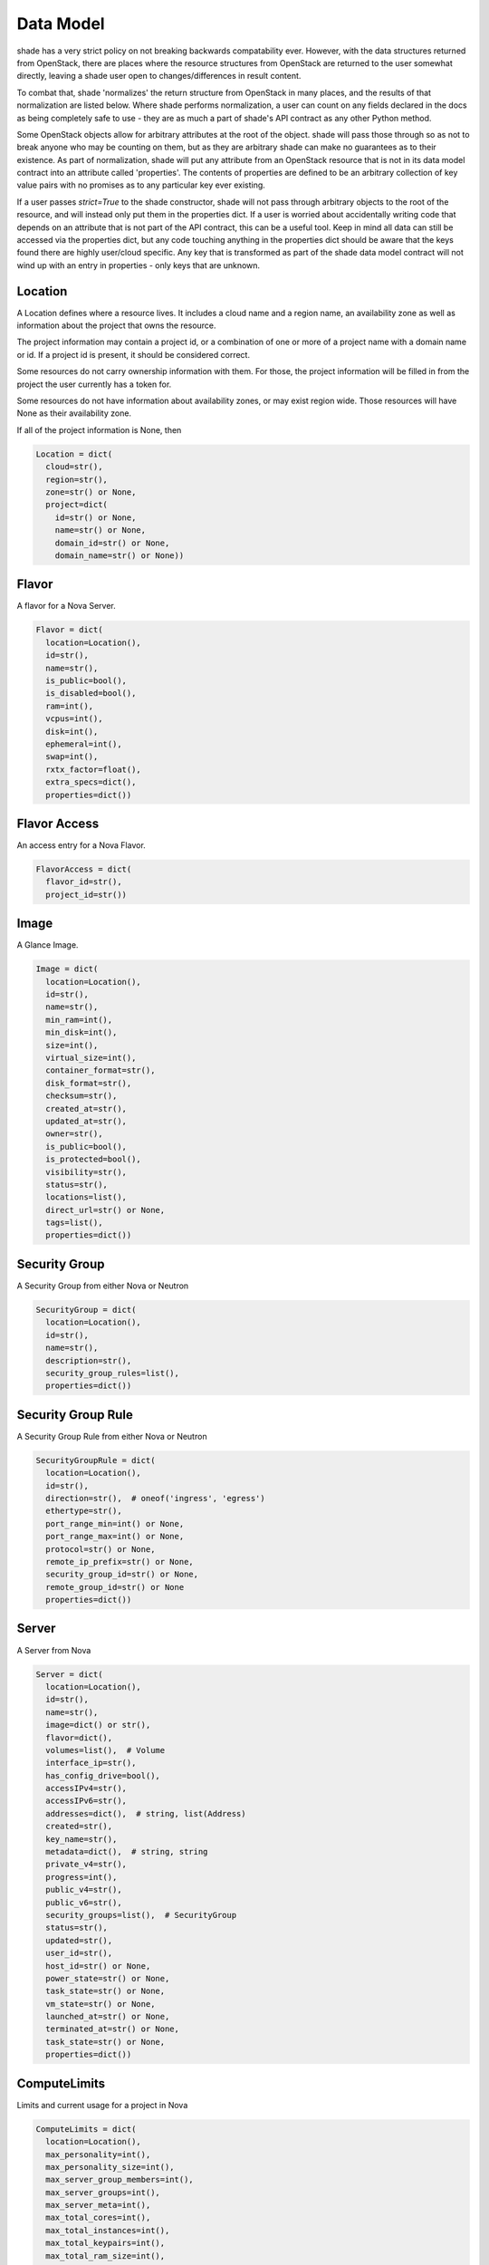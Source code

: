 ==========
Data Model
==========

shade has a very strict policy on not breaking backwards compatability ever.
However, with the data structures returned from OpenStack, there are places
where the resource structures from OpenStack are returned to the user somewhat
directly, leaving a shade user open to changes/differences in result content.

To combat that, shade 'normalizes' the return structure from OpenStack in many
places, and the results of that normalization are listed below. Where shade
performs normalization, a user can count on any fields declared in the docs
as being completely safe to use - they are as much a part of shade's API
contract as any other Python method.

Some OpenStack objects allow for arbitrary attributes at
the root of the object. shade will pass those through so as not to break anyone
who may be counting on them, but as they are arbitrary shade can make no
guarantees as to their existence. As part of normalization, shade will put any
attribute from an OpenStack resource that is not in its data model contract
into an attribute called 'properties'. The contents of properties are
defined to be an arbitrary collection of key value pairs with no promises as
to any particular key ever existing.

If a user passes `strict=True` to the shade constructor, shade will not pass
through arbitrary objects to the root of the resource, and will instead only
put them in the properties dict. If a user is worried about accidentally
writing code that depends on an attribute that is not part of the API contract,
this can be a useful tool. Keep in mind all data can still be accessed via
the properties dict, but any code touching anything in the properties dict
should be aware that the keys found there are highly user/cloud specific.
Any key that is transformed as part of the shade data model contract will
not wind up with an entry in properties - only keys that are unknown.

Location
--------

A Location defines where a resource lives. It includes a cloud name and a
region name, an availability zone as well as information about the project
that owns the resource.

The project information may contain a project id, or a combination of one or
more of a project name with a domain name or id. If a project id is present,
it should be considered correct.

Some resources do not carry ownership information with them. For those, the
project information will be filled in from the project the user currently
has a token for.

Some resources do not have information about availability zones, or may exist
region wide. Those resources will have None as their availability zone.

If all of the project information is None, then

.. code-block:: python

  Location = dict(
    cloud=str(),
    region=str(),
    zone=str() or None,
    project=dict(
      id=str() or None,
      name=str() or None,
      domain_id=str() or None,
      domain_name=str() or None))


Flavor
------

A flavor for a Nova Server.

.. code-block:: python

  Flavor = dict(
    location=Location(),
    id=str(),
    name=str(),
    is_public=bool(),
    is_disabled=bool(),
    ram=int(),
    vcpus=int(),
    disk=int(),
    ephemeral=int(),
    swap=int(),
    rxtx_factor=float(),
    extra_specs=dict(),
    properties=dict())


Flavor Access
-------------

An access entry for a Nova Flavor.

.. code-block:: python

  FlavorAccess = dict(
    flavor_id=str(),
    project_id=str())


Image
-----

A Glance Image.

.. code-block:: python

  Image = dict(
    location=Location(),
    id=str(),
    name=str(),
    min_ram=int(),
    min_disk=int(),
    size=int(),
    virtual_size=int(),
    container_format=str(),
    disk_format=str(),
    checksum=str(),
    created_at=str(),
    updated_at=str(),
    owner=str(),
    is_public=bool(),
    is_protected=bool(),
    visibility=str(),
    status=str(),
    locations=list(),
    direct_url=str() or None,
    tags=list(),
    properties=dict())

Security Group
--------------

A Security Group from either Nova or Neutron

.. code-block:: python

  SecurityGroup = dict(
    location=Location(),
    id=str(),
    name=str(),
    description=str(),
    security_group_rules=list(),
    properties=dict())

Security Group Rule
-------------------

A Security Group Rule from either Nova or Neutron

.. code-block:: python

  SecurityGroupRule = dict(
    location=Location(),
    id=str(),
    direction=str(),  # oneof('ingress', 'egress')
    ethertype=str(),
    port_range_min=int() or None,
    port_range_max=int() or None,
    protocol=str() or None,
    remote_ip_prefix=str() or None,
    security_group_id=str() or None,
    remote_group_id=str() or None
    properties=dict())

Server
------

A Server from Nova

.. code-block:: python

  Server = dict(
    location=Location(),
    id=str(),
    name=str(),
    image=dict() or str(),
    flavor=dict(),
    volumes=list(),  # Volume
    interface_ip=str(),
    has_config_drive=bool(),
    accessIPv4=str(),
    accessIPv6=str(),
    addresses=dict(),  # string, list(Address)
    created=str(),
    key_name=str(),
    metadata=dict(),  # string, string
    private_v4=str(),
    progress=int(),
    public_v4=str(),
    public_v6=str(),
    security_groups=list(),  # SecurityGroup
    status=str(),
    updated=str(),
    user_id=str(),
    host_id=str() or None,
    power_state=str() or None,
    task_state=str() or None,
    vm_state=str() or None,
    launched_at=str() or None,
    terminated_at=str() or None,
    task_state=str() or None,
    properties=dict())

ComputeLimits
-------------

Limits and current usage for a project in Nova

.. code-block:: python

  ComputeLimits = dict(
    location=Location(),
    max_personality=int(),
    max_personality_size=int(),
    max_server_group_members=int(),
    max_server_groups=int(),
    max_server_meta=int(),
    max_total_cores=int(),
    max_total_instances=int(),
    max_total_keypairs=int(),
    max_total_ram_size=int(),
    total_cores_used=int(),
    total_instances_used=int(),
    total_ram_used=int(),
    total_server_groups_used=int(),
    properties=dict())

ComputeUsage
------------

Current usage for a project in Nova

.. code-block:: python

  ComputeUsage = dict(
    location=Location(),
    started_at=str(),
    stopped_at=str(),
    server_usages=list(),
    max_personality=int(),
    max_personality_size=int(),
    max_server_group_members=int(),
    max_server_groups=int(),
    max_server_meta=int(),
    max_total_cores=int(),
    max_total_instances=int(),
    max_total_keypairs=int(),
    max_total_ram_size=int(),
    total_cores_used=int(),
    total_hours=int(),
    total_instances_used=int(),
    total_local_gb_usage=int(),
    total_memory_mb_usage=int(),
    total_ram_used=int(),
    total_server_groups_used=int(),
    total_vcpus_usage=int(),
    properties=dict())

ServerUsage
-----------

Current usage for a server in Nova

.. code-block:: python

  ComputeUsage = dict(
    started_at=str(),
    ended_at=str(),
    flavor=str(),
    hours=int(),
    instance_id=str(),
    local_gb=int(),
    memory_mb=int(),
    name=str(),
    state=str(),
    uptime=int(),
    vcpus=int(),
    properties=dict())

Floating IP
-----------

A Floating IP from Neutron or Nova


.. code-block:: python

  FloatingIP = dict(
    location=Location(),
    id=str(),
    description=str(),
    attached=bool(),
    fixed_ip_address=str() or None,
    floating_ip_address=str() or None,
    network=str() or None,
    port=str() or None,
    router=str(),
    status=str(),
    created_at=str() or None,
    updated_at=str() or None,
    revision_number=int() or None,
    properties=dict())

Project
-------

A Project from Keystone (or a tenant if Keystone v2)

Location information for Project has some specific semantics.

If the project has a parent project, that will be in location.project.id,
and if it doesn't that should be None. If the Project is associated with
a domain that will be in location.project.domain_id regardless of the current
user's token scope. location.project.name and location.project.domain_name
will always be None. Finally, location.region_name will always be None as
Projects are global to a cloud. If a deployer happens to deploy OpenStack
in such a way that users and projects are not shared amongst regions, that
necessitates treating each of those regions as separate clouds from shade's
POV.

.. code-block:: python

  Project = dict(
    location=Location(),
    id=str(),
    name=str(),
    description=str(),
    is_enabled=bool(),
    is_domain=bool(),
    properties=dict())

Volume
------

A volume from cinder.

.. code-block:: python

  Volume = dict(
    location=Location(),
    id=str(),
    name=str(),
    description=str(),
    size=int(),
    attachments=list(),
    status=str(),
    migration_status=str() or None,
    host=str() or None,
    replication_driver=str() or None,
    replication_status=str() or None,
    replication_extended_status=str() or None,
    snapshot_id=str() or None,
    created_at=str(),
    updated_at=str() or None,
    source_volume_id=str() or None,
    consistencygroup_id=str() or None,
    volume_type=str() or None,
    metadata=dict(),
    is_bootable=bool(),
    is_encrypted=bool(),
    can_multiattach=bool(),
    properties=dict())


VolumeType
----------

A volume type from cinder.

.. code-block:: python

  VolumeType = dict(
    location=Location(),
    id=str(),
    name=str(),
    description=str() or None,
    is_public=bool(),
    qos_specs_id=str() or None,
    extra_specs=dict(),
    properties=dict())


VolumeTypeAccess
----------------

A volume type access from cinder.

.. code-block:: python

  VolumeTypeAccess = dict(
    location=Location(),
    volume_type_id=str(),
    project_id=str(),
    properties=dict())


ClusterTemplate
---------------

A Cluster Template from magnum.

.. code-block:: python

  ClusterTemplate = dict(
    location=Location(),
    apiserver_port=int(),
    cluster_distro=str(),
    coe=str(),
    created_at=str(),
    dns_nameserver=str(),
    docker_volume_size=int(),
    external_network_id=str(),
    fixed_network=str() or None,
    flavor_id=str(),
    http_proxy=str() or None,
    https_proxy=str() or None,
    id=str(),
    image_id=str(),
    insecure_registry=str(),
    is_public=bool(),
    is_registry_enabled=bool(),
    is_tls_disabled=bool(),
    keypair_id=str(),
    labels=dict(),
    master_flavor_id=str() or None,
    name=str(),
    network_driver=str(),
    no_proxy=str() or None,
    server_type=str(),
    updated_at=str() or None,
    volume_driver=str(),
    properties=dict())

MagnumService
-------------

A Magnum Service from magnum

.. code-block:: python

  MagnumService = dict(
    location=Location(),
    binary=str(),
    created_at=str(),
    disabled_reason=str() or None,
    host=str(),
    id=str(),
    report_count=int(),
    state=str(),
    properties=dict())
